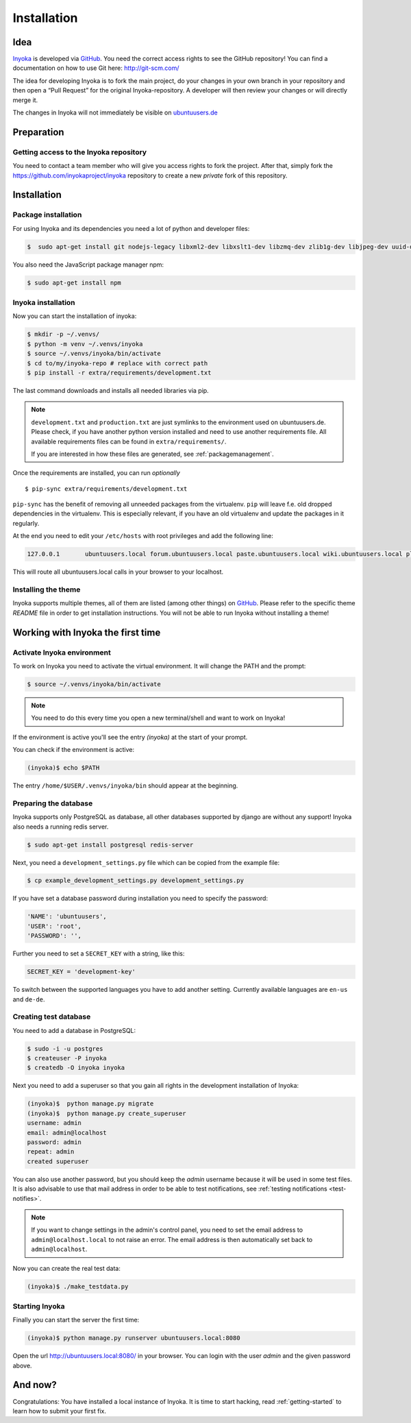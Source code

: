 .. _Inyoka: https://github.com/inyokaproject/inyoka
.. _GitHub: https://github.com/

.. _installation:

============
Installation
============

Idea
====

Inyoka_ is developed via GitHub_.
You need the correct access rights to see the GitHub repository!
You can find a documentation on how to use Git here: `<http://git-scm.com/>`_

The idea for developing Inyoka is to fork the main project, do your changes in
your own branch in your repository and then open a “Pull Request” for the original
Inyoka-repository. A developer will then review your changes or will directly merge it.

The changes in Inyoka will not immediately be visible on `ubuntuusers.de
<http://ubuntuusers.de/>`_

Preparation
===========

Getting access to the Inyoka repository
***************************************

You need to contact a team member who will give you access rights to fork the project.
After that, simply fork the `<https://github.com/inyokaproject/inyoka>`_ repository
to create a new *private* fork of this repository.

Installation
============

Package installation
********************

For using Inyoka and its dependencies you need a lot of python and developer files:

.. code-block:: console

    $  sudo apt-get install git nodejs-legacy libxml2-dev libxslt1-dev libzmq-dev zlib1g-dev libjpeg-dev uuid-dev libfreetype6-dev libpq-dev build-essential libpq-dev libffi-dev python3-dev

You also need the JavaScript package manager npm:

.. code-block:: console

    $ sudo apt-get install npm


Inyoka installation
*******************

Now you can start the installation of inyoka:

.. code-block:: console

    $ mkdir -p ~/.venvs/
    $ python -m venv ~/.venvs/inyoka
    $ source ~/.venvs/inyoka/bin/activate
    $ cd to/my/inyoka-repo # replace with correct path
    $ pip install -r extra/requirements/development.txt

The last command downloads and installs all needed libraries via pip.

.. note::
   ``development.txt`` and ``production.txt`` are just symlinks to the
   environment used on ubuntuusers.de. Please check, if you have another
   python version installed and need to use another requirements file. All
   available requirements files can be found in ``extra/requirements/``.

   If you are interested in how these files are generated, see :ref:`packagemanagement`.

Once the requirements are installed, you can run *optionally*

::

   $ pip-sync extra/requirements/development.txt

``pip-sync`` has the benefit of removing all unneeded packages from the virtualenv.
``pip`` will leave f.e. old dropped dependencies in the virtualenv. This is especially
relevant, if you have an old virtualenv and update the packages in it regularly.

At the end you need to edit your ``/etc/hosts`` with root privileges and add
the following line:

.. code-block:: console

    127.0.0.1       ubuntuusers.local forum.ubuntuusers.local paste.ubuntuusers.local wiki.ubuntuusers.local planet.ubuntuusers.local ikhaya.ubuntuusers.local static.ubuntuusers.local media.ubuntuusers.local

This will route all ubuntuusers.local calls in your browser to your localhost.

Installing the theme
********************

Inyoka supports multiple themes, all of them are listed (among other things) on
`GitHub`__. Please refer to the specific
theme `README` file in order to get installation instructions. You will not be
able to run Inyoka without installing a theme!

__ Inyoka_

Working with Inyoka the first time
==================================

Activate Inyoka environment
***************************

To work on Inyoka you need to activate the virtual environment. It will
change the PATH and the prompt:

.. code-block:: console

    $ source ~/.venvs/inyoka/bin/activate

..  note::
    You need to do this every time you open a new terminal/shell and want to
    work on Inyoka!

If the environment is active you'll see the entry *(inyoka)* at the
start of your prompt.

You can check if the environment is active:

.. code-block:: console

    (inyoka)$ echo $PATH

The entry ``/home/$USER/.venvs/inyoka/bin`` should appear at the beginning.

Preparing the database
**********************

Inyoka supports only PostgreSQL as database, all other databases supported by django are
without any support! Inyoka also needs a running redis server.

.. code-block:: console

    $ sudo apt-get install postgresql redis-server

Next, you need a ``development_settings.py`` file which can be copied from
the example file:

.. code-block:: console

    $ cp example_development_settings.py development_settings.py

If you have set a database password during installation you need to specify
the password:

.. code-block:: console

    'NAME': 'ubuntuusers',
    'USER': 'root',
    'PASSWORD': '',

Further you need to set a ``SECRET_KEY`` with a string, like this:

.. code-block:: console

    SECRET_KEY = 'development-key'

To switch between the supported languages you have to add another setting.
Currently available languages are ``en-us`` and ``de-de``.

.. code-block:: console
    LANGUAGE_CODE= 'de-de'

Creating test database
**********************

You need to add a database in PostgreSQL:

.. code-block:: console

    $ sudo -i -u postgres
    $ createuser -P inyoka
    $ createdb -O inyoka inyoka

Next you need to add a superuser so that you gain all rights in the development
installation of Inyoka:

.. code-block:: console

   (inyoka)$  python manage.py migrate
   (inyoka)$  python manage.py create_superuser
   username: admin
   email: admin@localhost
   password: admin
   repeat: admin
   created superuser

You can also use another password, but you should keep the *admin* username
because it will be used in some test files. It is also advisable to
use that mail address in order to be able to test notifications, see
:ref:`testing notifications <test-notifies>`.

.. note::
   If you want to change settings in the admin's control panel, you need to
   set the email address to ``admin@localhost.local`` to not raise an error. The
   email address is then automatically set back to ``admin@localhost``.

Now you can create the real test data:

.. code-block:: console

    (inyoka)$ ./make_testdata.py

Starting Inyoka
***************

Finally you can start the server the first time:

.. code-block:: console

    (inyoka)$ python manage.py runserver ubuntuusers.local:8080

Open the url `<http://ubuntuusers.local:8080/>`_ in your browser. You can login
with the user *admin* and the given password above.

And now?
========

Congratulations: You have installed a local instance of Inyoka. It is time to
start hacking, read :ref:`getting-started` to learn how to submit your first
fix.
